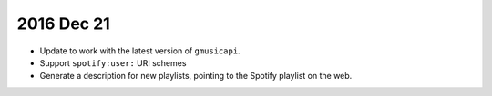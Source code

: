 2016 Dec 21
-----------
* Update to work with the latest version of ``gmusicapi``.
* Support ``spotify:user:`` URI schemes
* Generate a description for new playlists, pointing to the Spotify playlist on
  the web.
